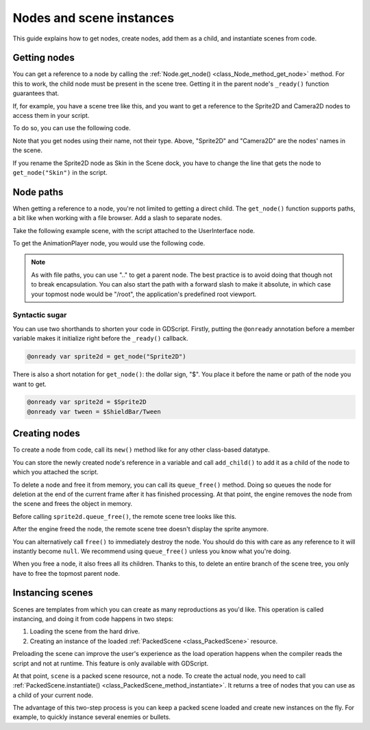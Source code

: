 .. _doc_nodes_and_scene_instances:

Nodes and scene instances
=========================

This guide explains how to get nodes, create nodes, add them as a child, and
instantiate scenes from code.

Getting nodes
-------------

You can get a reference to a node by calling the :ref:`Node.get_node()
<class_Node_method_get_node>` method. For this to work, the child node must be
present in the scene tree. Getting it in the parent node's ``_ready()`` function
guarantees that.

If, for example,  you have a scene tree like this, and you want to get a reference to the
Sprite2D and Camera2D nodes to access them in your script.

.. image:: img/nodes_and_scene_instances_player_scene_example.png

To do so, you can use the following code.

.. tabs::
 .. code-tab:: gdscript GDScript

    var sprite2d
    var camera2d

    func _ready():
        sprite2d = get_node("Sprite")
        camera2d = get_node("Camera2D")

 .. code-tab:: csharp

    private Sprite2D _sprite2D;
    private Camera2D _camera2D;

    public override void _Ready()
    {
        base._Ready();

        _sprite2D = GetNode<Sprite2D>("Sprite");
        _camera2D = GetNode<Camera2D>("Camera2D");
    }

Note that you get nodes using their name, not their type. Above, "Sprite2D" and
"Camera2D" are the nodes' names in the scene.

.. image:: img/nodes_and_scene_instances_sprite_node.png

If you rename the Sprite2D node as Skin in the Scene dock, you have to change the
line that gets the node to ``get_node("Skin")`` in the script.

.. image:: img/nodes_and_scene_instances_sprite_node_renamed.png

Node paths
----------

When getting a reference to a node, you're not limited to getting a direct child. The ``get_node()`` function
supports paths, a bit like when working with a file browser. Add a slash to
separate nodes.

Take the following example scene, with the script attached to the UserInterface
node.

.. image:: img/nodes_and_scene_instances_ui_scene_example.png

To get the AnimationPlayer node, you would use the following code.

.. tabs::
 .. code-tab:: gdscript GDScript

    var tween

    func _ready():
        tween = get_node("ShieldBar/AnimationPlayer")

 .. code-tab:: csharp

    private AnimationPlayer _animationPlayer;

    public override void _Ready()
    {
        base._Ready();

        _animationPlayer = GetNode<AnimationPlayer>("ShieldBar/AnimationPlayer");
    }

.. note:: As with file paths, you can use ".." to get a parent node. The best
          practice is to avoid doing that though not to break encapsulation.
          You can also start the path with a forward
          slash to make it absolute, in which case your topmost node would be
          "/root", the application's predefined root viewport.

Syntactic sugar
~~~~~~~~~~~~~~~

You can use two shorthands to shorten your code in GDScript. Firstly, putting the
``@onready`` annotation before a member variable makes it initialize right before
the ``_ready()`` callback.

.. code-block:: gdscript

    @onready var sprite2d = get_node("Sprite2D")

There is also a short notation for ``get_node()``: the dollar sign, "$". You
place it before the name or path of the node you want to get.

.. code-block:: gdscript

    @onready var sprite2d = $Sprite2D
    @onready var tween = $ShieldBar/Tween

Creating nodes
--------------

To create a node from code, call its ``new()`` method like for any other
class-based datatype.

You can store the newly created node's reference in a variable and call
``add_child()`` to add it as a child of the node to which you attached the
script.

.. tabs::
 .. code-tab:: gdscript GDScript

    var sprite2d

    func _ready():
        var sprite2d = Sprite2D.new() # Create a new Sprite2D.
        add_child(sprite2d) # Add it as a child of this node.

 .. code-tab:: csharp

    private Sprite2D _sprite2D;

    public override void _Ready()
    {
        base._Ready();

        _sprite2D = new Sprite2D(); // Create a new Sprite2D.
        AddChild(_sprite2D); // Add it as a child of this node.
    }

To delete a node and free it from memory, you can call its ``queue_free()``
method. Doing so queues the node for deletion at the end of the current frame
after it has finished processing. At that point, the engine removes the node from
the scene and frees the object in memory.

.. tabs::
 .. code-tab:: gdscript GDScript

    sprite2d.queue_free()

 .. code-tab:: csharp

    _sprite2D.QueueFree();

Before calling ``sprite2d.queue_free()``, the remote scene tree looks like this.

.. image:: img/nodes_and_scene_instances_remote_tree_with_sprite.png

After the engine freed the node, the remote scene tree doesn't display the
sprite anymore.

.. image:: img/nodes_and_scene_instances_remote_tree_no_sprite.png

You can alternatively call ``free()`` to immediately destroy the node. You
should do this with care as any reference to it will instantly become ``null``.
We recommend using ``queue_free()`` unless you know what you're doing.

When you free a node, it also frees all its children. Thanks to this, to delete
an entire branch of the scene tree, you only have to free the topmost parent
node.

Instancing scenes
-----------------

Scenes are templates from which you can create as many reproductions as you'd
like. This operation is called instancing, and doing it from code happens in two
steps:

1. Loading the scene from the hard drive.
2. Creating an instance of the loaded :ref:`PackedScene <class_PackedScene>`
   resource.

.. tabs::
 .. code-tab:: gdscript GDScript

    var scene = load("res://MyScene.tscn")

 .. code-tab:: csharp

    var scene = GD.Load<PackedScene>("res://MyScene.tscn");

Preloading the scene can improve the user's experience as the load operation
happens when the compiler reads the script and not at runtime. This feature is
only available with GDScript.

.. tabs::
 .. code-tab:: gdscript GDScript

    var scene = preload("res://MyScene.tscn")

At that point, ``scene`` is a packed scene resource, not a node. To create the
actual node, you need to call :ref:`PackedScene.instantiate()
<class_PackedScene_method_instantiate>`. It returns a tree of nodes that you can use
as a child of your current node.

.. tabs::
 .. code-tab:: gdscript GDScript

    var instance = scene.instantiate()
    add_child(instance)

 .. code-tab:: csharp

    var instance = scene.Instantiate();
    AddChild(instance);

The advantage of this two-step process is you can keep a packed scene loaded and
create new instances on the fly. For example, to quickly instance several
enemies or bullets.

